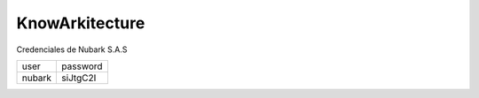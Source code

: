 KnowArkitecture
###############

Credenciales de Nubark S.A.S

+-----------+----------------+
| user      | password       |
+-----------+----------------+
| nubark    | siJtgC2I       |
+-----------+----------------+